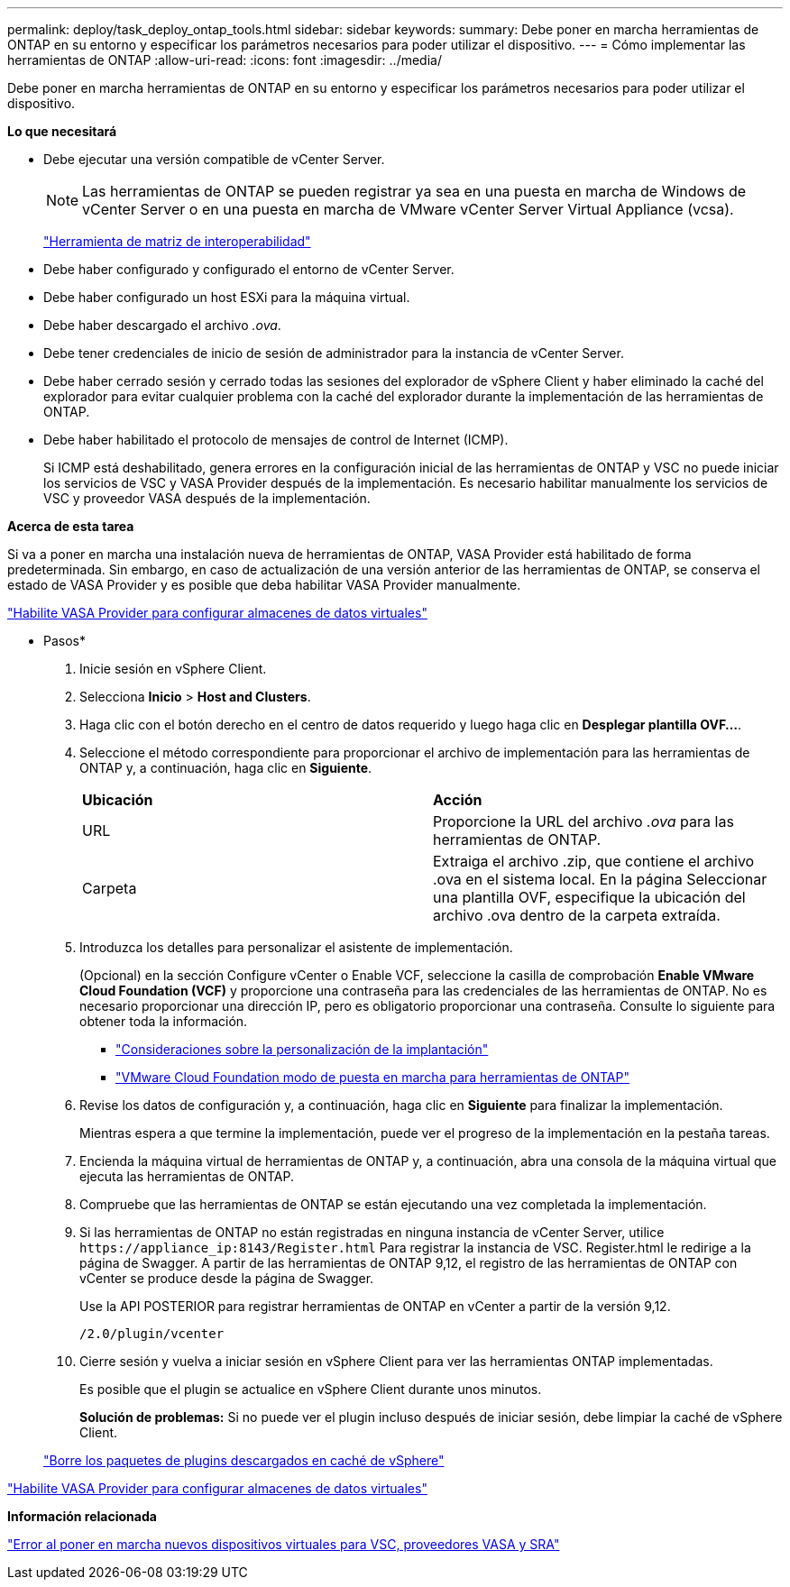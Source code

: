 ---
permalink: deploy/task_deploy_ontap_tools.html 
sidebar: sidebar 
keywords:  
summary: Debe poner en marcha herramientas de ONTAP en su entorno y especificar los parámetros necesarios para poder utilizar el dispositivo. 
---
= Cómo implementar las herramientas de ONTAP
:allow-uri-read: 
:icons: font
:imagesdir: ../media/


[role="lead"]
Debe poner en marcha herramientas de ONTAP en su entorno y especificar los parámetros necesarios para poder utilizar el dispositivo.

*Lo que necesitará*

* Debe ejecutar una versión compatible de vCenter Server.
+

NOTE: Las herramientas de ONTAP se pueden registrar ya sea en una puesta en marcha de Windows de vCenter Server o en una puesta en marcha de VMware vCenter Server Virtual Appliance (vcsa).

+
https://imt.netapp.com/matrix/imt.jsp?components=105475;&solution=1777&isHWU&src=IMT["Herramienta de matriz de interoperabilidad"^]

* Debe haber configurado y configurado el entorno de vCenter Server.
* Debe haber configurado un host ESXi para la máquina virtual.
* Debe haber descargado el archivo _.ova_.
* Debe tener credenciales de inicio de sesión de administrador para la instancia de vCenter Server.
* Debe haber cerrado sesión y cerrado todas las sesiones del explorador de vSphere Client y haber eliminado la caché del explorador para evitar cualquier problema con la caché del explorador durante la implementación de las herramientas de ONTAP.
* Debe haber habilitado el protocolo de mensajes de control de Internet (ICMP).
+
Si ICMP está deshabilitado, genera errores en la configuración inicial de las herramientas de ONTAP y VSC no puede iniciar los servicios de VSC y VASA Provider después de la implementación. Es necesario habilitar manualmente los servicios de VSC y proveedor VASA después de la implementación.



*Acerca de esta tarea*

Si va a poner en marcha una instalación nueva de herramientas de ONTAP, VASA Provider está habilitado de forma predeterminada. Sin embargo, en caso de actualización de una versión anterior de las herramientas de ONTAP, se conserva el estado de VASA Provider y es posible que deba habilitar VASA Provider manualmente.

link:../deploy/task_enable_vasa_provider_for_configuring_virtual_datastores.html["Habilite VASA Provider para configurar almacenes de datos virtuales"]

* Pasos*

. Inicie sesión en vSphere Client.
. Selecciona *Inicio* > *Host and Clusters*.
. Haga clic con el botón derecho en el centro de datos requerido y luego haga clic en *Desplegar plantilla OVF...*.
. Seleccione el método correspondiente para proporcionar el archivo de implementación para las herramientas de ONTAP y, a continuación, haga clic en *Siguiente*.
+
|===


| *Ubicación* | *Acción* 


 a| 
URL
 a| 
Proporcione la URL del archivo _.ova_ para las herramientas de ONTAP.



 a| 
Carpeta
 a| 
Extraiga el archivo .zip, que contiene el archivo .ova en el sistema local. En la página Seleccionar una plantilla OVF, especifique la ubicación del archivo .ova dentro de la carpeta extraída.

|===
. Introduzca los detalles para personalizar el asistente de implementación.
+
(Opcional) en la sección Configure vCenter o Enable VCF, seleccione la casilla de comprobación *Enable VMware Cloud Foundation (VCF)* y proporcione una contraseña para las credenciales de las herramientas de ONTAP. No es necesario proporcionar una dirección IP, pero es obligatorio proporcionar una contraseña. Consulte lo siguiente para obtener toda la información.

+
** link:../deploy/reference_considerations_for_deploying_ontap_tools_for_vmware_vsphere.html["Consideraciones sobre la personalización de la implantación"]
** link:../deploy/vmware_cloud_foundation_mode_deployment.html["VMware Cloud Foundation modo de puesta en marcha para herramientas de ONTAP"]


. Revise los datos de configuración y, a continuación, haga clic en *Siguiente* para finalizar la implementación.
+
Mientras espera a que termine la implementación, puede ver el progreso de la implementación en la pestaña tareas.

. Encienda la máquina virtual de herramientas de ONTAP y, a continuación, abra una consola de la máquina virtual que ejecuta las herramientas de ONTAP.
. Compruebe que las herramientas de ONTAP se están ejecutando una vez completada la implementación.
. Si las herramientas de ONTAP no están registradas en ninguna instancia de vCenter Server, utilice `\https://appliance_ip:8143/Register.html` Para registrar la instancia de VSC. Register.html le redirige a la página de Swagger. A partir de las herramientas de ONTAP 9,12, el registro de las herramientas de ONTAP con vCenter se produce desde la página de Swagger.
+
Use la API POSTERIOR para registrar herramientas de ONTAP en vCenter a partir de la versión 9,12.

+
[listing]
----
/2.0/plugin/vcenter
----
. Cierre sesión y vuelva a iniciar sesión en vSphere Client para ver las herramientas ONTAP implementadas.
+
Es posible que el plugin se actualice en vSphere Client durante unos minutos.

+
*Solución de problemas:* Si no puede ver el plugin incluso después de iniciar sesión, debe limpiar la caché de vSphere Client.

+
link:../deploy/task_clean_the_vsphere_cached_downloaded_plug_in_packages.html["Borre los paquetes de plugins descargados en caché de vSphere"]



link:../deploy/task_enable_vasa_provider_for_configuring_virtual_datastores.html["Habilite VASA Provider para configurar almacenes de datos virtuales"]

*Información relacionada*

https://kb.netapp.com/?title=Advice_and_Troubleshooting%2FData_Storage_Software%2FVirtual_Storage_Console_for_VMware_vSphere%2FError_during_fresh_deployment_of_virtual_appliance_for_VSC%252C_VASA_Provider%252C_and_SRA["Error al poner en marcha nuevos dispositivos virtuales para VSC, proveedores VASA y SRA"]
